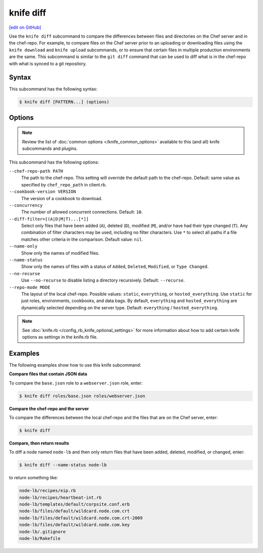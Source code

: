 =====================================================
knife diff
=====================================================
`[edit on GitHub] <https://github.com/chef/chef-web-docs/blob/master/chef_master/source/knife_diff.rst>`__

.. tag knife_diff_summary

Use the ``knife diff`` subcommand to compare the differences between files and directories on the Chef server and in the chef-repo. For example, to compare files on the Chef server prior to an uploading or downloading files using the ``knife download`` and ``knife upload`` subcommands, or to ensure that certain files in multiple production environments are the same. This subcommand is similar to the ``git diff`` command that can be used to diff what is in the chef-repo with what is synced to a git repository.

.. end_tag

Syntax
=====================================================
This subcommand has the following syntax:

.. code-block:: bash

   $ knife diff [PATTERN...] (options)

Options
=====================================================
.. note:: .. tag knife_common_see_common_options_link

          Review the list of :doc:`common options </knife_common_options>` available to this (and all) knife subcommands and plugins.

          .. end_tag

This subcommand has the following options:

``--chef-repo-path PATH``
   The path to the chef-repo. This setting will override the default path to the chef-repo. Default: same value as specified by ``chef_repo_path`` in client.rb.

``--cookbook-version VERSION``
   The version of a cookbook to download.

``--concurrency``
   The number of allowed concurrent connections. Default: ``10``.

``--diff-filter=[(A|D|M|T)...[*]]``
   Select only files that have been added (``A``), deleted (``D``), modified (``M``), and/or have had their type changed (``T``). Any combination of filter characters may be used, including no filter characters. Use ``*`` to select all paths if a file matches other criteria in the comparison. Default value: ``nil``.

``--name-only``
   Show only the names of modified files.

``--name-status``
   Show only the names of files with a status of ``Added``, ``Deleted``, ``Modified``, or ``Type Changed``.

``--no-recurse``
   Use ``--no-recurse`` to disable listing a directory recursively. Default: ``--recurse``.

``--repo-mode MODE``
   The layout of the local chef-repo. Possible values: ``static``, ``everything``, or ``hosted_everything``. Use ``static`` for just roles, environments, cookbooks, and data bags. By default, ``everything`` and ``hosted_everything`` are dynamically selected depending on the server type. Default: ``everything`` / ``hosted_everything``.

.. note:: .. tag knife_common_see_all_config_options

          See :doc:`knife.rb </config_rb_knife_optional_settings>` for more information about how to add certain knife options as settings in the knife.rb file.

          .. end_tag

Examples
=====================================================
The following examples show how to use this knife subcommand:

**Compare files that contain JSON data**

To compare the ``base.json`` role to a ``webserver.json`` role, enter:

.. code-block:: bash

   $ knife diff roles/base.json roles/webserver.json

**Compare the chef-repo and the server**

To compare the differences between the local chef-repo and the files that are on the Chef server, enter:

.. code-block:: bash

   $ knife diff

**Compare, then return results**

To diff a node named ``node-lb`` and then only return files that have been added, deleted, modified, or changed, enter:

.. code-block:: bash

   $ knife diff --name-status node-lb

to return something like:

.. code-block:: bash

   node-lb/recipes/eip.rb
   node-lb/recipes/heartbeat-int.rb
   node-lb/templates/default/corpsite.conf.erb
   node-lb/files/default/wildcard.node.com.crt
   node-lb/files/default/wildcard.node.com.crt-2009
   node-lb/files/default/wildcard.node.com.key
   node-lb/.gitignore
   node-lb/Rakefile

